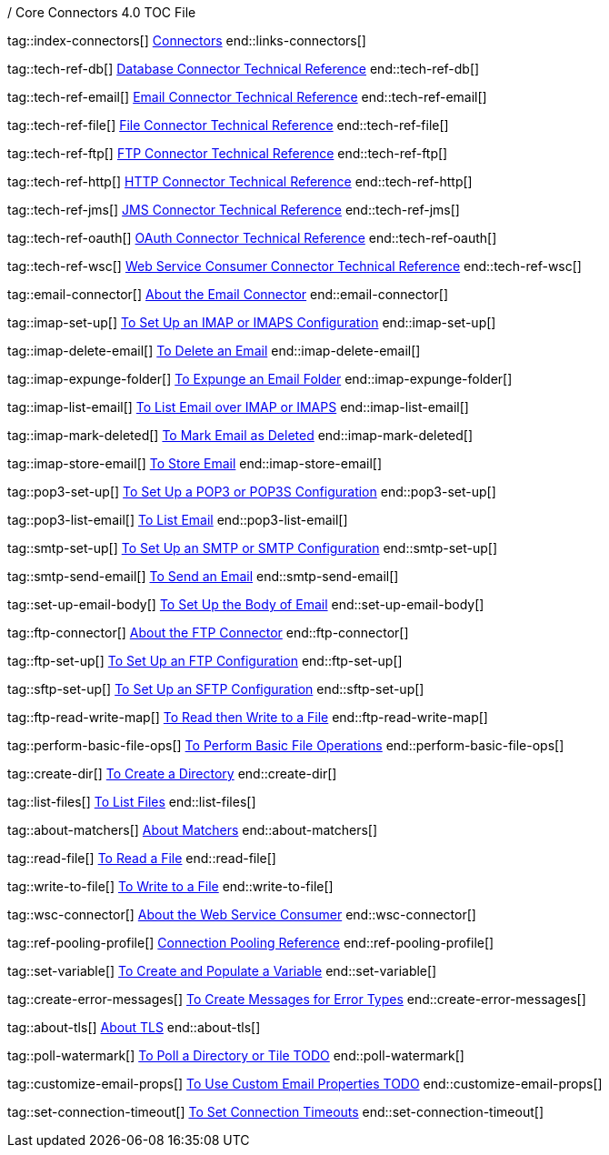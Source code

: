 / Core Connectors 4.0 TOC File

// #### GENERAL CONNECTOR LINKS
tag::index-connectors[]
link:index[Connectors]
end::links-connectors[]

// #### TECH REF LINKS ####
tag::tech-ref-db[]
link:database-documentation[Database Connector Technical Reference]
end::tech-ref-db[]

tag::tech-ref-email[]
link:email-documentation[Email Connector Technical Reference]
end::tech-ref-email[]

tag::tech-ref-file[]
link:file-documentation[File Connector Technical Reference]
end::tech-ref-file[]

tag::tech-ref-ftp[]
link:ftp-documentation[FTP Connector Technical Reference]
end::tech-ref-ftp[]

tag::tech-ref-http[]
link:http-documentation[HTTP Connector Technical Reference]
end::tech-ref-http[]

tag::tech-ref-jms[]
link:jms-documentation[JMS Connector Technical Reference]
end::tech-ref-jms[]

tag::tech-ref-oauth[]
link:oauth-documentation[OAuth Connector Technical Reference]
end::tech-ref-oauth[]

tag::tech-ref-wsc[]
link:oauth-documentation[Web Service Consumer Connector Technical Reference]
end::tech-ref-wsc[]

// #### EMAIL CONNECTOR LINKS ####
tag::email-connector[]
link:email-connector[About the Email Connector]
end::email-connector[]

tag::imap-set-up[]
link:email-imap-to-set-up[To Set Up an IMAP or IMAPS Configuration]
end::imap-set-up[]

tag::imap-delete-email[]
link:email-imap-to-delete-email[To Delete an Email]
end::imap-delete-email[]

tag::imap-expunge-folder[]
link:email-imap-to-delete-all-email[To Expunge an Email Folder]
end::imap-expunge-folder[]

tag::imap-list-email[]
link:email-imap-to-list-email[To List Email over IMAP or IMAPS]
end::imap-list-email[]

tag::imap-mark-deleted[]
link:email-imap-to-mark-email-for-deletion[To Mark Email as Deleted]
end::imap-mark-deleted[]

tag::imap-store-email[]
link:email-imap-to-store-email[To Store Email]
end::imap-store-email[]

tag::pop3-set-up[]
link:email-pop3-to-set-up[To Set Up a POP3 or POP3S Configuration]
end::pop3-set-up[]

tag::pop3-list-email[]
link:email-pop3-to-list-email[To List Email]
end::pop3-list-email[]

tag::smtp-set-up[]
link:email-smtp-to-set-up[To Set Up an SMTP or SMTP Configuration]
end::smtp-set-up[]

tag::smtp-send-email[]
link:email-smtp-to-send-email[To Send an Email]
end::smtp-send-email[]

tag::set-up-email-body[]
link:email-to-set-email-body-config[To Set Up the Body of Email]
end::set-up-email-body[]

// #### FTP CONNECTOR LINKS ####
tag::ftp-connector[]
link:ftp-about-the-ftp-connector[About the FTP Connector]
end::ftp-connector[]

tag::ftp-set-up[]
link:ftp-to-set-up-ftp[To Set Up an FTP Configuration]
end::ftp-set-up[]

tag::sftp-set-up[]
link:sftp-to-set-up-sftp[To Set Up an SFTP Configuration]
end::sftp-set-up[]

tag::ftp-read-write-map[]
link:ftp-to-read-write-mapped-content[To Read then Write to a File]
end::ftp-read-write-map[]

// #### FTP AND FILE CONNECTOR LINKS ####

tag::perform-basic-file-ops[]
link:common-to-perform-basic-file-operations[To Perform Basic File Operations]
end::perform-basic-file-ops[]

tag::create-dir[]
link:include-to-create-a-directory[To Create a Directory]
end::create-dir[]

tag::list-files[]
link:include-to-list-files[To List Files]
end::list-files[]

tag::about-matchers[]
link:ftp-about-matchers[About Matchers]
end::about-matchers[]

tag::read-file[]
link:include-to-read-a-file[To Read a File]
end::read-file[]

tag::write-to-file[]
link:include-to-write-to-a-file[To Write to a File]
end::write-to-file[]


// WEB SERVICES CONSUMER
tag::wsc-connector[]
link:web-service-consumer[About the Web Service Consumer]
end::wsc-connector[]

// COMMON
tag::ref-pooling-profile[]
link:common-connection-pooling[Connection Pooling Reference]
end::ref-pooling-profile[]

tag::set-variable[]
link:../design-center/to-create-and-populate-a-variable[To Create and Populate a Variable]
end::set-variable[]

tag::create-error-messages[]
link:common-to-create-error-messages[To Create Messages for Error Types]
end::create-error-messages[]

tag::about-tls[]
link:common-about-tls[About TLS]
end::about-tls[]

//TODO!!
tag::poll-watermark[]
link:PLACEHOLDER[To Poll a Directory or Tile TODO]
end::poll-watermark[]

tag::customize-email-props[]
link:email-to-use-custom-properties[To Use Custom Email Properties TODO]
end::customize-email-props[]

tag::set-connection-timeout[]
link:common-to-set-up-timeouts[To Set Connection Timeouts]
end::set-connection-timeout[]


////
tag::set-reconnection-config[]
link:common-to-set-up-reconnection[To Set Up a Reconnection Strategy TODO]
end::set-reconnection-config[]

link:file-about-the-file-connector[File Connector]
link:file-to-set-up-file-connector-config[To Set Up a File Connector Configuration]
link:file-about-the-file-listener[About the File Listener]


link:database-connector[Database Connector]

link:jms-connector[JMS Connector]
link:http-connectors[HTTP Connectors]
link:http-listener[HTTP Listener]
link:http-requester[HTTP Requester]
link:basic-auth-security-filter[Basic Auth Security Filter]
link:load-static-resource[Load Static HTTP Resource]
link:[TCP/UDP Connector]
link:web-service-consumer[Web Service Consumer]
////
